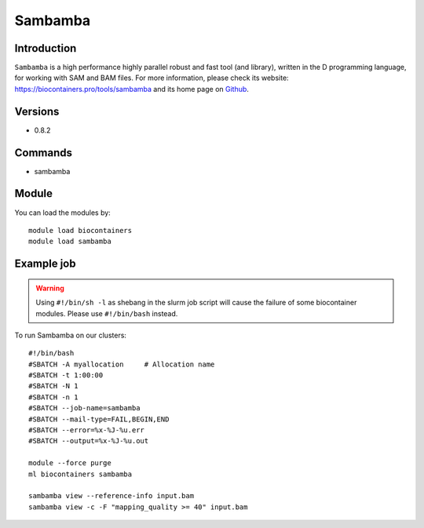 .. _backbone-label:

Sambamba
==============================

Introduction
~~~~~~~~
``Sambamba`` is a high performance highly parallel robust and fast tool (and library), written in the D programming language, for working with SAM and BAM files. For more information, please check its website: https://biocontainers.pro/tools/sambamba and its home page on `Github`_.

Versions
~~~~~~~~
- 0.8.2

Commands
~~~~~~~
- sambamba

Module
~~~~~~~~
You can load the modules by::
    
    module load biocontainers
    module load sambamba

Example job
~~~~~
.. warning::
    Using ``#!/bin/sh -l`` as shebang in the slurm job script will cause the failure of some biocontainer modules. Please use ``#!/bin/bash`` instead.

To run Sambamba on our clusters::

    #!/bin/bash
    #SBATCH -A myallocation     # Allocation name 
    #SBATCH -t 1:00:00
    #SBATCH -N 1
    #SBATCH -n 1
    #SBATCH --job-name=sambamba
    #SBATCH --mail-type=FAIL,BEGIN,END
    #SBATCH --error=%x-%J-%u.err
    #SBATCH --output=%x-%J-%u.out

    module --force purge
    ml biocontainers sambamba

    sambamba view --reference-info input.bam 
    sambamba view -c -F "mapping_quality >= 40" input.bam 

.. _Github: https://github.com/biod/sambamba
